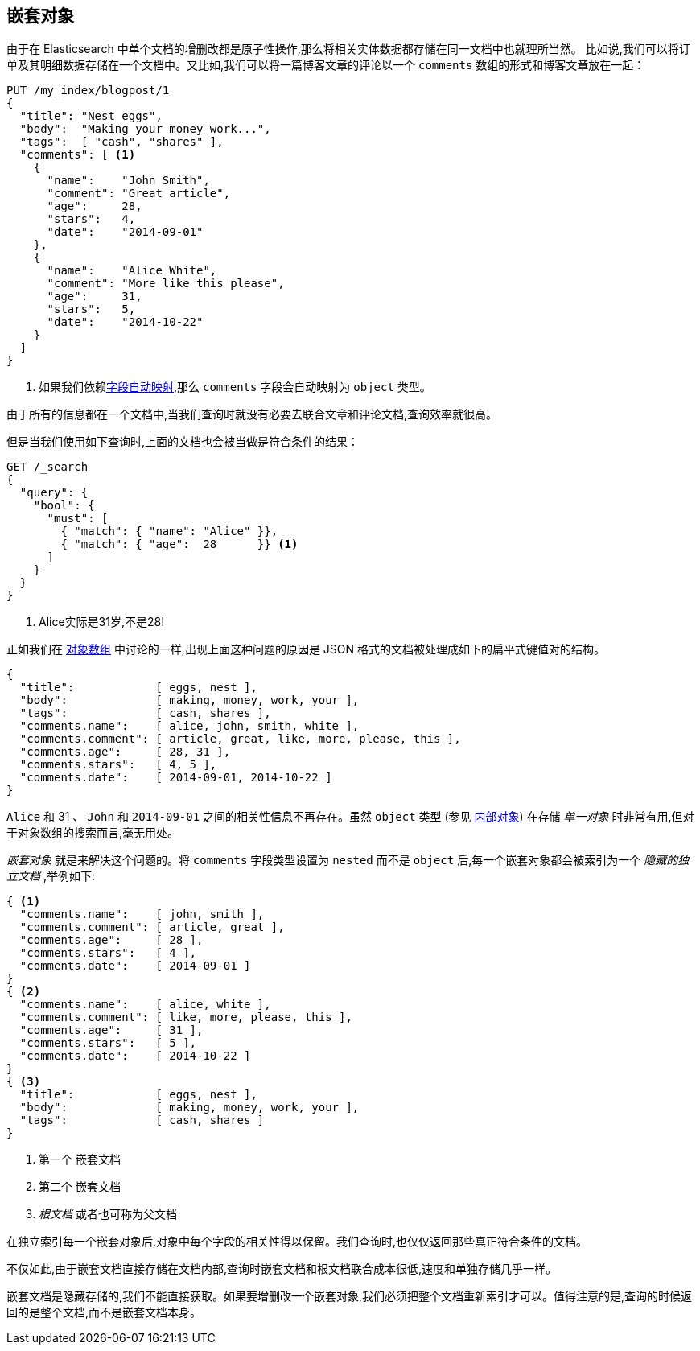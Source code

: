 [[nested-objects]]
== 嵌套对象

由于在 Elasticsearch 中单个文档的增删改都是原子性操作,那么将相关实体数据都存储在同一文档中也就理所当然。((("nested objects")))((("objects", "nested"))) 比如说,我们可以将订单及其明细数据存储在一个文档中。又比如,我们可以将一篇博客文章的评论以一个 `comments` 数组的形式和博客文章放在一起：

[source,json]
--------------------------
PUT /my_index/blogpost/1
{
  "title": "Nest eggs",
  "body":  "Making your money work...",
  "tags":  [ "cash", "shares" ],
  "comments": [ <1>
    {
      "name":    "John Smith",
      "comment": "Great article",
      "age":     28,
      "stars":   4,
      "date":    "2014-09-01"
    },
    {
      "name":    "Alice White",
      "comment": "More like this please",
      "age":     31,
      "stars":   5,
      "date":    "2014-10-22"
    }
  ]
}
--------------------------
<1> 如果我们依赖<<dynamic-mapping,字段自动映射>>,那么 `comments` 字段会自动映射为 `object` 类型。

由于所有的信息都在一个文档中,当我们查询时就没有必要去联合文章和评论文档,查询效率就很高。

但是当我们使用如下查询时,上面的文档也会被当做是符合条件的结果：

[source,json]
--------------------------
GET /_search
{
  "query": {
    "bool": {
      "must": [
        { "match": { "name": "Alice" }},
        { "match": { "age":  28      }} <1>
      ]
    }
  }
}
--------------------------
<1> Alice实际是31岁,不是28!

正如我们在 <<object-arrays,对象数组>> 中讨论的一样,出现上面这种问题的原因是 JSON 格式的文档被处理成如下的扁平式键值对的结构。



[source,json]
--------------------------
{
  "title":            [ eggs, nest ],
  "body":             [ making, money, work, your ],
  "tags":             [ cash, shares ],
  "comments.name":    [ alice, john, smith, white ],
  "comments.comment": [ article, great, like, more, please, this ],
  "comments.age":     [ 28, 31 ],
  "comments.stars":   [ 4, 5 ],
  "comments.date":    [ 2014-09-01, 2014-10-22 ]
}
--------------------------

`Alice` 和 31 、 `John` 和 `2014-09-01` 之间的相关性信息不再存在。虽然 `object` 类型 (参见 <<inner-objects,内部对象>>) 在存储 _单一对象_ 时非常有用,但对于对象数组的搜索而言,毫无用处。

_嵌套对象_ 就是来解决这个问题的。将 `comments` 字段类型设置为 `nested` 而不是 `object` 后,每一个嵌套对象都会被索引为一个 _隐藏的独立文档_ ,举例如下:


[source,json]
--------------------------
{ <1>
  "comments.name":    [ john, smith ],
  "comments.comment": [ article, great ],
  "comments.age":     [ 28 ],
  "comments.stars":   [ 4 ],
  "comments.date":    [ 2014-09-01 ]
}
{ <2>
  "comments.name":    [ alice, white ],
  "comments.comment": [ like, more, please, this ],
  "comments.age":     [ 31 ],
  "comments.stars":   [ 5 ],
  "comments.date":    [ 2014-10-22 ]
}
{ <3>
  "title":            [ eggs, nest ],
  "body":             [ making, money, work, your ],
  "tags":             [ cash, shares ]
}
--------------------------
<1> 第一个 `嵌套文档`
<2> 第二个 `嵌套文档`
<3> _根文档_ 或者也可称为父文档

在独立索引每一个嵌套对象后,对象中每个字段的相关性得以保留。我们查询时,也仅仅返回那些真正符合条件的文档。

不仅如此,由于嵌套文档直接存储在文档内部,查询时嵌套文档和根文档联合成本很低,速度和单独存储几乎一样。

嵌套文档是隐藏存储的,我们不能直接获取。如果要增删改一个嵌套对象,我们必须把整个文档重新索引才可以。值得注意的是,查询的时候返回的是整个文档,而不是嵌套文档本身。
